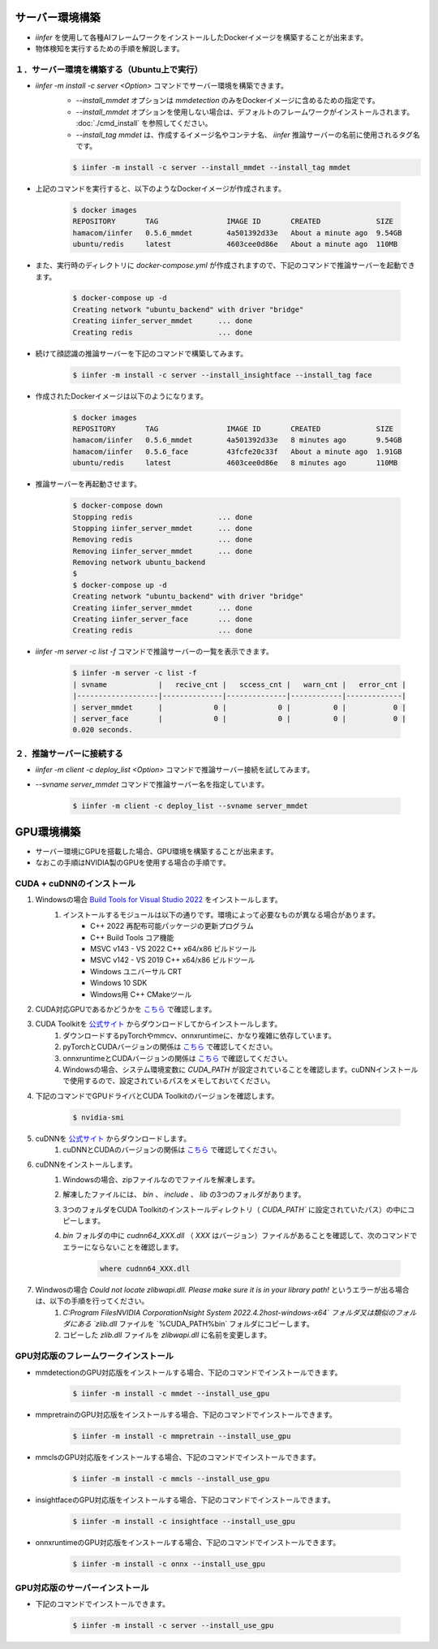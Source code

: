 .. -*- coding: utf-8 -*-

****************************************************
サーバー環境構築
****************************************************

- `iinfer` を使用して各種AIフレームワークをインストールしたDockerイメージを構築することが出来ます。
- 物体検知を実行するための手順を解説します。

１．サーバー環境を構築する（Ubuntu上で実行）
=============================================================================

- `iinfer -m install -c server <Option>` コマンドでサーバー環境を構築できます。
    - `--install_mmdet` オプションは `mmdetection` のみをDockerイメージに含めるための指定です。
    - `--install_mmdet` オプションを使用しない場合は、デフォルトのフレームワークがインストールされます。 :doc:`./cmd_install` を参照してください。
    - `--install_tag mmdet` は、作成するイメージ名やコンテナ名、 `iinfer` 推論サーバーの名前に使用されるタグ名です。

    .. code-block:: bash

         $ iinfer -m install -c server --install_mmdet --install_tag mmdet

- 上記のコマンドを実行すると、以下のようなDockerイメージが作成されます。
  
    .. code-block:: bash

         $ docker images
         REPOSITORY       TAG                IMAGE ID       CREATED             SIZE
         hamacom/iinfer   0.5.6_mmdet        4a501392d33e   About a minute ago  9.54GB
         ubuntu/redis     latest             4603cee0d86e   About a minute ago  110MB

- また、実行時のディレクトリに `docker-compose.yml` が作成されますので、下記のコマンドで推論サーバーを起動できます。

    .. code-block:: bash

         $ docker-compose up -d
         Creating network "ubuntu_backend" with driver "bridge"
         Creating iinfer_server_mmdet      ... done
         Creating redis                    ... done

- 続けて顔認識の推論サーバーを下記のコマンドで構築してみます。

    .. code-block:: bash

         $ iinfer -m install -c server --install_insightface --install_tag face

- 作成されたDockerイメージは以下のようになります。

    .. code-block:: bash

         $ docker images
         REPOSITORY       TAG                IMAGE ID       CREATED             SIZE
         hamacom/iinfer   0.5.6_mmdet        4a501392d33e   8 minutes ago       9.54GB
         hamacom/iinfer   0.5.6_face         43fcfe20c33f   About a minute ago  1.91GB
         ubuntu/redis     latest             4603cee0d86e   8 minutes ago       110MB

- 推論サーバーを再起動させます。

    .. code-block:: bash

         $ docker-compose down
         Stopping redis                    ... done
         Stopping iinfer_server_mmdet      ... done
         Removing redis                    ... done
         Removing iinfer_server_mmdet      ... done
         Removing network ubuntu_backend
         $
         $ docker-compose up -d
         Creating network "ubuntu_backend" with driver "bridge"
         Creating iinfer_server_mmdet      ... done
         Creating iinfer_server_face       ... done
         Creating redis                    ... done

- `iinfer -m server -c list -f` コマンドで推論サーバーの一覧を表示できます。

    .. code-block:: bash

         $ iinfer -m server -c list -f
         | svname            |   recive_cnt |   sccess_cnt |   warn_cnt |   error_cnt |
         |-------------------|--------------|--------------|------------|-------------|
         | server_mmdet      |            0 |            0 |          0 |           0 |
         | server_face       |            0 |            0 |          0 |           0 |
         0.020 seconds.


２．推論サーバーに接続する
=============================================================

- `iinfer -m client -c deploy_list <Option>` コマンドで推論サーバー接続を試してみます。
- `--svname server_mmdet` コマンドで推論サーバー名を指定しています。

    .. code-block:: bash

         $ iinfer -m client -c deploy_list --svname server_mmdet

****************************************************
GPU環境構築
****************************************************

- サーバー環境にGPUを搭載した場合、GPU環境を構築することが出来ます。
- なおこの手順はNVIDIA製のGPUを使用する場合の手順です。

CUDA + cuDNNのインストール
==============================================

1. Windowsの場合 `Build Tools for Visual Studio 2022 <https://visualstudio.microsoft.com/ja/visual-cpp-build-tools/>`__ をインストールします。
    1. インストールするモジュールは以下の通りです。環境によって必要なものが異なる場合があります。
        - C++ 2022 再配布可能パッケージの更新プログラム
        - C++ Build Tools コア機能
        - MSVC v143 - VS 2022 C++ x64/x86 ビルドツール
        - MSVC v142 - VS 2019 C++ x64/x86 ビルドツール
        - Windows ユニバーサル CRT
        - Windows 10 SDK
        - Windows用 C++ CMakeツール
2. CUDA対応GPUであるかどうかを `こちら <https://developer.nvidia.com/cuda-gpus>`__ で確認します。
3. CUDA Toolkitを `公式サイト <https://developer.nvidia.com/cuda-toolkit-archive>`__ からダウンロードしてからインストールします。
    1. ダウンロードするpyTorchやmmcv、onnxruntimeに、かなり複雑に依存しています。
    2. pyTorchとCUDAバージョンの関係は `こちら <https://pytorch.org/get-started/locally/>`__ で確認してください。
    3. onnxruntimeとCUDAバージョンの関係は `こちら <https://onnxruntime.ai/docs/execution-providers/CUDA-ExecutionProvider.html#requirements>`__ で確認してください。
    4. Windowsの場合、システム環境変数に `CUDA_PATH` が設定されていることを確認します。cuDNNインストールで使用するので、設定されているパスをメモしておいてください。
4. 下記のコマンドでGPUドライバとCUDA Toolkitのバージョンを確認します。

    .. code-block:: bash

        $ nvidia-smi

5. cuDNNを `公式サイト <https://developer.nvidia.com/rdp/cudnn-archive>`__ からダウンロードします。
    1. cuDNNとCUDAのバージョンの関係は `こちら <https://docs.nvidia.com/deeplearning/cudnn/support-matrix/index.html>`__ で確認してください。
6. cuDNNをインストールします。
    1. Windowsの場合、zipファイルなのでファイルを解凍します。
    2. 解凍したファイルには、 `bin` 、 `include` 、 `lib` の3つのフォルダがあります。
    3. 3つのフォルダをCUDA Toolkitのインストールディレクトリ（ `CUDA_PATH`` に設定されていたパス）の中にコピーします。
    4. `bin` フォルダの中に `cudnn64_XXX.dll` （ `XXX` はバージョン）ファイルがあることを確認して、次のコマンドでエラーにならないことを確認します。

        .. code-block:: bat

            where cudnn64_XXX.dll

7. Windwosの場合 `Could not locate zlibwapi.dll. Please make sure it is in your library path!` というエラーが出る場合は、以下の手順を行ってください。
    1. `C:\Program Files\NVIDIA Corporation\Nsight System 2022.4.2\host-windows-x64\` フォルダ又は類似のフォルダにある `zlib.dll` ファイルを `%CUDA_PATH%\bin\` フォルダにコピーします。
    2. コピーした `zlib.dll` ファイルを `zlibwapi.dll` に名前を変更します。


GPU対応版のフレームワークインストール
==============================================

- mmdetectionのGPU対応版をインストールする場合、下記のコマンドでインストールできます。

    .. code-block:: bash

         $ iinfer -m install -c mmdet --install_use_gpu

- mmpretrainのGPU対応版をインストールする場合、下記のコマンドでインストールできます。

    .. code-block:: bash

         $ iinfer -m install -c mmpretrain --install_use_gpu

- mmclsのGPU対応版をインストールする場合、下記のコマンドでインストールできます。

    .. code-block:: bash

         $ iinfer -m install -c mmcls --install_use_gpu

- insightfaceのGPU対応版をインストールする場合、下記のコマンドでインストールできます。
    
    .. code-block:: bash

        $ iinfer -m install -c insightface --install_use_gpu

- onnxruntimeのGPU対応版をインストールする場合、下記のコマンドでインストールできます。

    .. code-block:: bash

         $ iinfer -m install -c onnx --install_use_gpu

GPU対応版のサーバーインストール
==============================================

- 下記のコマンドでインストールできます。

    .. code-block:: bash

         $ iinfer -m install -c server --install_use_gpu

